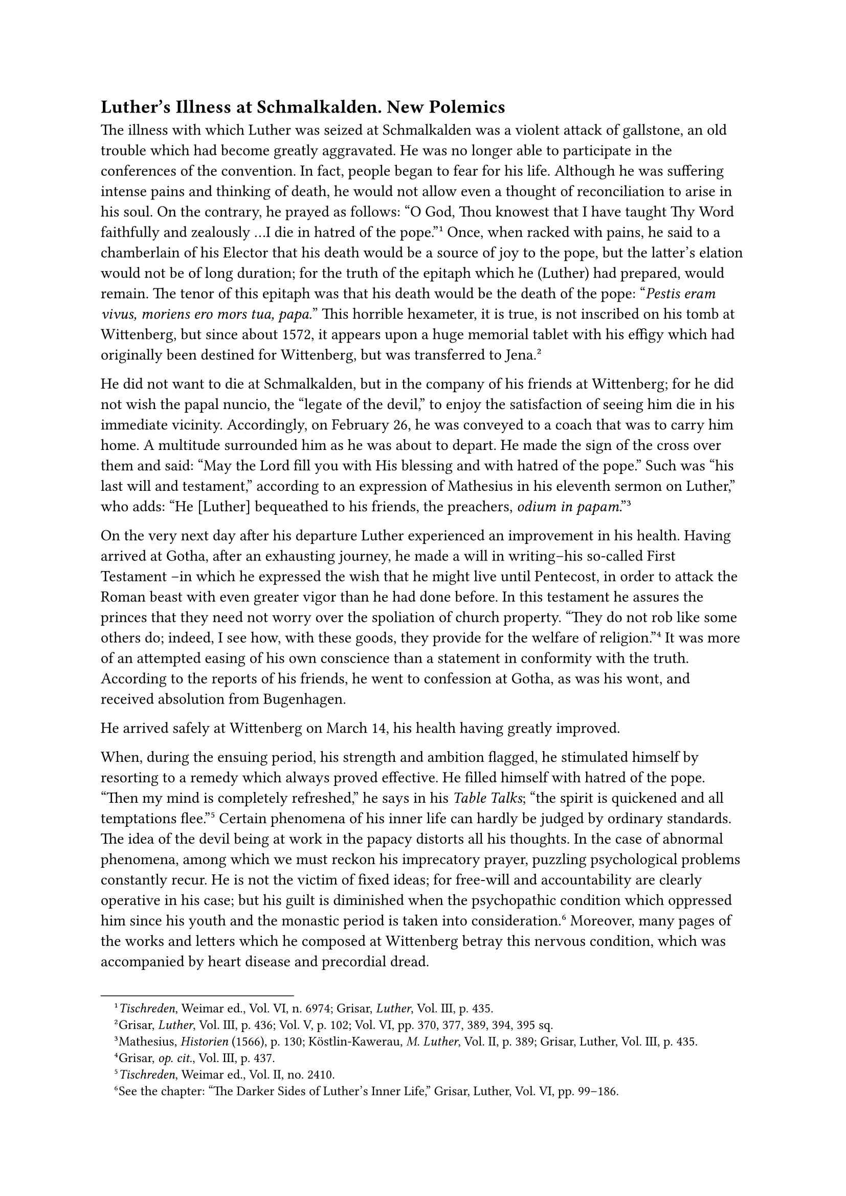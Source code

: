 == Luther’s Illness at Schmalkalden. New Polemics
<luthers-illness-at-schmalkalden.-new-polemics>
The illness with which Luther was seized at Schmalkalden was a violent
attack of gallstone, an old trouble which had become greatly aggravated.
He was no longer able to participate in the conferences of the
convention. In fact, people began to fear for his life. Although he was
suffering intense pains and thinking of death, he would not allow even a
thought of reconciliation to arise in his soul. On the contrary, he
prayed as follows: "O God, Thou knowest that I have taught Thy Word
faithfully and zealously …I die in hatred of the
pope."#footnote[#emph[Tischreden];, Weimar ed., Vol. VI, n. 6974;
Grisar, #emph[Luther];, Vol. III, p. 435.] Once, when racked with pains,
he said to a chamberlain of his Elector that his death would be a source
of joy to the pope, but the latter’s elation would not be of long
duration; for the truth of the epitaph which he (Luther) had prepared,
would remain. The tenor of this epitaph was that his death would be the
death of the pope: "#emph[Pestis eram vivus, moriens ero mors tua,
papa.];" This horrible hexameter, it is true, is not inscribed on his
tomb at Wittenberg, but since about 1572, it appears upon a huge
memorial tablet with his effigy which had originally been destined for
Wittenberg, but was transferred to Jena.#footnote[Grisar, #emph[Luther];,
Vol. III, p. 436; Vol. V, p. 102; Vol. VI, pp. 370, 377, 389, 394, 395
sq.]

He did not want to die at Schmalkalden, but in the company of his
friends at Wittenberg; for he did not wish the papal nuncio, the "legate
of the devil," to enjoy the satisfaction of seeing him die in his
immediate vicinity. Accordingly, on February 26, he was conveyed to a
coach that was to carry him home. A multitude surrounded him as he was
about to depart. He made the sign of the cross over them and said: "May
the Lord fill you with His blessing and with hatred of the pope." Such
was "his last will and testament," according to an expression of
Mathesius in his eleventh sermon on Luther,” who adds: "He \[Luther\]
bequeathed to his friends, the preachers, #emph[odium in
papam];."#footnote[Mathesius, #emph[Historien] (1566), p. 130;
Köstlin-Kawerau, #emph[M. Luther];, Vol. II, p. 389; Grisar, Luther,
Vol. III, p. 435.]

On the very next day after his departure Luther experienced an
improvement in his health. Having arrived at Gotha, after an exhausting
journey, he made a will in writing–his so-called First Testament –in
which he expressed the wish that he might live until Pentecost, in order
to attack the Roman beast with even greater vigor than he had done
before. In this testament he assures the princes that they need not
worry over the spoliation of church property. "They do not rob like some
others do; indeed, I see how, with these goods, they provide for the
welfare of religion."#footnote[Grisar, #emph[op. cit.];, Vol. III, p.
437.] It was more of an attempted easing of his own conscience than a
statement in conformity with the truth. According to the reports of his
friends, he went to confession at Gotha, as was his wont, and received
absolution from Bugenhagen.

He arrived safely at Wittenberg on March 14, his health having greatly
improved.

When, during the ensuing period, his strength and ambition flagged, he
stimulated himself by resorting to a remedy which always proved
effective. He filled himself with hatred of the pope. "Then my mind is
completely refreshed," he says in his #emph[Table Talks];; "the spirit
is quickened and all temptations flee."#footnote[#emph[Tischreden];,
Weimar ed., Vol. II, no. 2410.] Certain phenomena of his inner life can
hardly be judged by ordinary standards. The idea of the devil being at
work in the papacy distorts all his thoughts. In the case of abnormal
phenomena, among which we must reckon his imprecatory prayer, puzzling
psychological problems constantly recur. He is not the victim of fixed
ideas; for free-will and accountability are clearly operative in his
case; but his guilt is diminished when the psychopathic condition which
oppressed him since his youth and the monastic period is taken into
consideration.#footnote[See the chapter: "The Darker Sides of Luther’s
Inner Life," Grisar, Luther, Vol. VI, pp. 99–186.] Moreover, many pages
of the works and letters which he composed at Wittenberg betray this
nervous condition, which was accompanied by heart disease and precordial
dread.

In 1538 he published his Schmalkaldic Articles, which the convention of
1537 had suppressed, intensifying many of their polemical
acerbities.#footnote[See #emph[supra];, n. 1.] He represented these
articles in this work as a document which had been approved by the
convention, saying they were "adopted unanimously acknowledged by our
party," in order that “they might be "publicly submitted and introduced
as our profession of faith" before a truly free council of the church.
This assertion was false and it cannot be established how Luther came to
make it. Can it be assumed that he had no reliable information with
respect to the actual proceedings of the convention of
Schmalkalden?#footnote[Grisar, #emph[Luther];, Vol. III, p. 440, note
2.]

In the same year (1538) Luther published a revision of his "Instruction
of the Visitators to the Parsons," in which, besides some good
exhortations, he directed the parsons to "condemn vehemently the papacy
and its adherents."#footnote[Weimar ed., Vol. XXVI, pp. 195 sqq.; Erl.
ed., Vol. XXIII, p. 57. Cfr. Grisar, #emph[Luther];, Vol. III, p. 438.]

The larger work of the succeeding year, "On the Councils and the
Churches,"#footnote[Weimar ed., Vol. L, pp. 509 sqq.; Erl. ed., Vol.
XXV, 2 ed., pp. 278 sqq. Cfr. Grisar, #emph[Luther];, Vol. V, pp. 377
sqq.; 106 sq.] was the execution of a proposal made by Amsdorf, who had
suggested that he once and for all thoroughly repulse the Erasmians and
all papists who appealed to the Church and proclaimed her right of
rendering final decisions. Luther said that people constantly clamored
for "the Church, the Church, the Church," in order to destroy his
gospel. With an impetuous diligence he read the history of ancient
councils and other ecclesiastical documents in order to find material to
deny the authority of the Church. The tone of this work, which is
written in a self-conscious, provocative, and abusive style, constitutes
a psychological problem, despite its somewhat scholarly form. "Whoever
teaches differently \[than we\], though he be an angel from heaven," he
says, "let him be anathema" (Gal. 1:8). "We desire to be the pope’s
masters and to trample him under foot," etc. The pope must "side with
us" in the proposed council. "Emperors and kings ought to cooperate in
this matter and coerce the pope into compliance." Such statements were
apt to enlighten certain blind men in Germany who still good-naturedly
believed that peace could be brought about by way of negotiations and
religious colloquies. These so-called expectants believed that they
could keep the Lutheran question in abeyance by means of a few
concessions, until the ecumenical council convened.

Cardinal Albrecht of Mayence seems to have held this opinion. His
immoral private life blinded his intellect and rendered his character
weak. Luther was enraged at him because he had thus far declined to join
the reformers. He employed the affair of a certain Anton Schonitz to
vent his resentment against Albrecht in a violent pamphlet, entitled:
"Against Cardinal Albrecht, Archbishop at Magdeburg ,"#footnote[Weimar
ed., Vol. L, pp. 395 sqq.; Erl. ed., Vol. XXXII, pp. 14 sqq. Cfr.
Grisar, #emph[Luther];, Vol. V, pp. 106 sq.] which he caused to be
printed against the express wish of his Elector, who did not desire to
see his colleague insulted. After the book appeared, Luther had to
promise the Elector not to publish anything of a personal matter without
the previous censorship of the electoral curia. The incident furnished
the weak Cardinal Albrecht with an opportunity of seeing how little hope
there was of effecting a conciliation with the innovators. We may add
that a few years later a change came over the Cardinal. A new spirit
animated Mayence and its archiepiscopal court, stimulated by the
activity of Giovanni Morone, the papal legate, and of Bl. Peter Faber, a
companion of St. Ignatius, who came to that city in 1541. The spiritual
exercises conducted by Faber influenced the worldly-minded Cardinal and
induced him to become a defender of the Church and to lead a better life
until his death, which occurred in 1545.#footnote[Cfr. Grisar,
#emph[Luther] (German original), Vol. III, pp. 1025 sq. (omitted in the
English translation by E. M. (Lamond).]

Duke Henry of Braunschweig-Wolfenbüttel was one of the bitterest
opponents of the religious revolt. He was a personal enemy of John
Frederick of Saxony and Landgrave Philip of Hesse. He was accused of
many deeds of violence and led an immoral life. He was also an author
and wrote a vigorous attack upon the Protestant princes and the new
Church at New Year’s, 1541. With impetuous haste, Luther, though
afflicted with violent ear-ache, replied to him in a pamphlet entitled,
"Against the Clown" (#emph[Wider Hans Worst];)#footnote[Weimar ed., Vol.
LI, pp. 469 sqq.; Erl. ed., Vol. XXVI, 2 ed., pp. 19 sqq.]

The contents of this work are in accord with its contemptuous title.
This uncouth lout, Luther says, is at the same time a disgraceful liar
in his attacks upon the alleged evangelical heretics. In this work as
well as in the one "On the Councils" Luther proposed to show where the
true Church was. It is not with the papists, who lack twelve essential
parts; the true and ancient Christian Church is rather on his (Luther’s)
side. The devil’s harlot is an epithet which he applies to the papal
Church, while Duke Henry, the loutish clown, is characterized as an
incendiary and a dastard, who is forced to hear evil reports because of
his immoral conduct.#footnote[Grisar, #emph[Luther];, Vol. IV, p. 64.]
Luther wrote to Melanchthon that he marveled at himself because he had
observed such moderation in the composition of this book.#footnote[April
12, 1541; see #emph[Briefwechsel];, XIII, p. 300, on his book
#emph[Contra istum diabolum Mezentium.] Mezentius was a notorious
tyrant.]

In 1537, Luther became involved in an exciting feud with antinomianism.
John Agricola of Eisleben, afterwards of Wittenberg, a former friend of
Luther and one of his most renowned theologians, passionately declaimed
against the law of Christian morality. He contended that the law did not
effect true penance, but death and damnation. He wanted conversion and
penance to be the product of love. For a considerable number of years,
Luther had been wont to concede greater effectiveness to the law and the
fear of punishment than he had granted in the early part of his career.
Now the unsparing attacks of Agricola violently aroused him, especially
since that writer quoted former statements of his own. He condemned the
doctrine of Agricola as antinomianism, #emph[i.e.];, perversion of the
law.#footnote[Grisar, #emph[Luther];, Vol. V, pp. 15–25.] On December
18, he delivered a discourse against the antinomian theses, which,
however, Agricola refused to acknowledge as his own. The controversy
aroused widespread attention. Luther’s friends, among them Amsdorf,
bitterly complained that the pupils pretended to be wiser than their
master. Luther arranged a second disputation for January 12, 1538, to
justify his former position. This was followed by a third, on September
13, which proved to be an extraordinarily lengthy argument against the
new "spiritual blusterers" and "conscious
hypocrites."#footnote[#emph[Disputationes];, ed. Drews, Disp. I, pp. 246
sqq.; II, pp. 334 sqq.; III, pp. 419 sqq.]

Luther’s work, "Against the Antinomians," published in the beginning of
1539, sealed the embittered conflict with Agricola and the numerous
adherents whom the latter had attracted.#footnote[Weimar ed., Vol. L,
pp. 468 sqq.; Erl. ed., Vol. XXXII, pp. 1 sqq.] Meanwhile the founder of
antinomianism had timidly retreated from the field of battle. Luther
nevertheless printed things about him which must have hurt him keenly.
In March, 1540, Agricola brought suit against Luther before the Saxon
Elector, to whom he wrote that he had been trodden under foot for
well-nigh three years and had slunk along at Luther’s heels like a
wretched cur.#footnote[Grisar, #emph[Luther];, Vol. V, p. 21.]

As a final solution, Agricola left Wittenberg about the middle of
August, 1540, and betook himself to Berlin, where a position as
court-preacher was offered to him by the Elector Joachim II of
Brandenburg, who had been converted to the new evangel.
